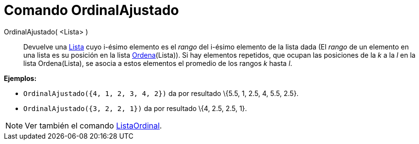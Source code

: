 = Comando OrdinalAjustado
:page-en: commands/TiedRank_Command
ifdef::env-github[:imagesdir: /es/modules/ROOT/assets/images]

OrdinalAjustado( <Lista> )::
  Devuelve una xref:/Listas.adoc[Lista] cuyo i-ésimo elemento es el _rango_ del i-ésimo elemento de la lista dada (El
  _rango_ de un elemento en una lista es su posición en la lista xref:/commands/Ordena.adoc[Ordena](Lista)). Si hay
  elementos repetidos, que ocupan las posiciones de la _k_ a la _l_ en la lista Ordena(Lista), se asocia a estos
  elementos el promedio de los rangos _k_ hasta _l_.

[EXAMPLE]
====

*Ejemplos:*

* `++OrdinalAjustado({4, 1, 2, 3, 4, 2})++` da por resultado \{5.5, 1, 2.5, 4, 5.5, 2.5}.
* `++OrdinalAjustado({3, 2, 2, 1})++` da por resultado \{4, 2.5, 2.5, 1}.

====

[NOTE]
====

Ver también el comando xref:/commands/ListaOrdinal.adoc[ListaOrdinal].

====
